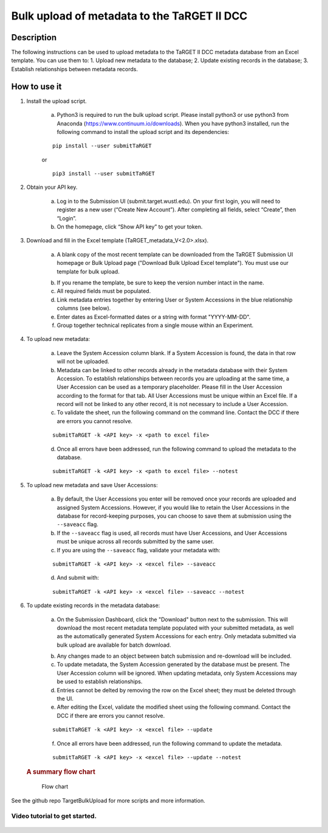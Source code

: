 Bulk upload of metadata to the TaRGET II DCC
================

Description
-----------

The following instructions can be used to upload metadata to the TaRGET II DCC metadata database from an Excel template. You can use them to: 1. Upload new metadata to the database; 2. Update existing records in the database; 3. Establish relationships between metadata records.

How to use it
-------------

1. Install the upload script.

    a. Python3 is required to run the bulk upload script. Please install python3 or use python3 from Anaconda (https://www.continuum.io/downloads). When you have python3 installed, run the following command to install the upload script and its dependencies:
    
    ::
        
        pip install --user submitTaRGET
    
    or
    
    ::

        pip3 install --user submitTaRGET

2. Obtain your API key.

    a. Log in to the Submission UI (submit.target.wustl.edu). On your first login, you will need to register as a new user (“Create New Account”). After completing all fields, select “Create”, then “Login”.
    b. On the homepage, click “Show API key” to get your token.

    .. image:: _static/tb01.png

3. Download and fill in the Excel template (TaRGET_metadata_V<2.0>.xlsx). 

    a. A blank copy of the most recent template can be downloaded from the TaRGET Submission UI homepage or Bulk Upload page ("Download Bulk Upload Excel template"). You must use our template for bulk upload. 

    .. image:: _static/TemplateDownload1.png
    
    .. image:: _static/TemplateDownload2.png

    b. If you rename the template, be sure to keep the version number intact in the name. 
    c. All required fields must be populated. 
    d. Link metadata entries together by entering User or System Accessions in the blue relationship columns (see below). 
    e. Enter dates as Excel-formatted dates or a string with format "YYYY-MM-DD".
    f. Group together technical replicates from a single mouse within an Experiment.

4. To upload new metadata: 
    
    a. Leave the System Accession column blank. If a System Accession is found, the data in that row will not be uploaded. 
    b. Metadata can be linked to other records already in the metadata database with their System Accession. To establish relationships between records you are uploading at the same time, a User Accession can be used as a temporary placeholder. Please fill in the User Accession according to the format for that tab. All User Accessions must be unique within an Excel file. If a record will not be linked to any other record, it is not necessary to include a User Accession.

    c. To validate the sheet, run the following command on the command line. Contact the DCC if there are errors you cannot resolve.

    ::

        submitTaRGET -k <API key> -x <path to excel file>
   
    d. Once all errors have been addressed, run the following command to upload the metadata to the database.  

    ::

        submitTaRGET -k <API key> -x <path to excel file> --notest   
           
5. To upload new metadata and save User Accessions:

    a. By default, the User Accessions you enter will be removed once your records are uploaded and assigned System Accessions. However, if you would like to retain the User Accessions in the database for record-keeping purposes, you can choose to save them at submission using the ``--saveacc`` flag. 
    b. If the ``--saveacc`` flag is used, all records must have User Accessions, and User Accessions must be unique across all records submitted by the same user. 

    c. If you are using the ``--saveacc`` flag, validate your metadata with:
   
    ::

        submitTaRGET -k <API key> -x <excel file> --saveacc
   
    d. And submit with: 
   
    ::

        submitTaRGET -k <API key> -x <excel file> --saveacc --notest

6. To update existing records in the metadata database:
   
    a. On the Submission Dashboard, click the "Download" button next to the submission. This will download the most recent metadata template populated with your submitted metadata, as well as the automatically generated System Accessions for each entry. Only metadata submitted via bulk upload are available for batch download.

    .. image:: _static/SubmissionDownload.png

    b. Any changes made to an object between batch submission and re-download will be included.  
    c. To update metadata, the System Accession generated by the database must be present. The User Accession column will be ignored. When updating metadata, only System Accessions may be used to establish relationships.
    d. Entries cannot be delted by removing the row on the Excel sheet; they must be deleted through the UI.

    e. After editing the Excel, validate the modified sheet using the following command. Contact the DCC if there are errors you cannot resolve.

    ::
   
        submitTaRGET -k <API key> -x <excel file> --update

    f. Once all errors have been addressed, run the following command to update the metadata.  

    ::

        submitTaRGET -k <API key> -x <excel file> --update --notest

   .. rubric:: A summary flow chart
      :name: a-summary-flow-chart

   .. figure:: https://raw.githubusercontent.com/xzhuo/TargetBulkUpload/master/bulkupload_flow.20170714.png
      :alt: submit summary flow chart

      Flow chart

See the github repo TargetBulkUpload for more scripts and more information. 

Video tutorial to get started.
~~~~~~~~~~~~~~~~~~~~~~~~~~~~~~

    .. youtube:: https://www.youtube.com/watch?v=qDBxSGySTsI
    .. raw:: html

        <div style="position: relative; height: 0; overflow: hidden; max-width: 100%; height: auto;">
            <iframe width="640" height="400" src="https://www.youtube.com/embed/qDBxSGySTsI" frameborder="0" allowfullscreen></iframe>
        </div>
    
    .. youtube:: https://www.youtube.com/watch?v=233F6YpFfOQ
    .. raw:: html

        <div style="position: relative; height: 0; overflow: hidden; max-width: 100%; height: auto;">
            <iframe width="640" height="400" src="https://www.youtube.com/embed/233F6YpFfOQ" frameborder="0" allowfullscreen></iframe>
        </div>
